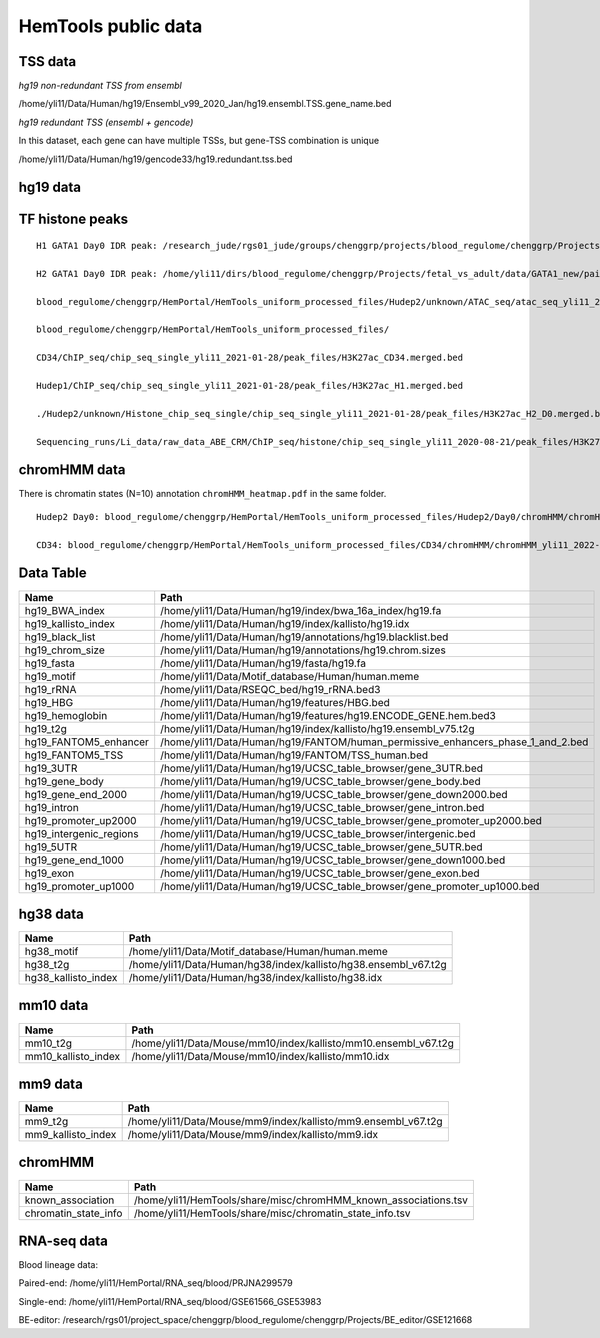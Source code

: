 HemTools public data
====================




TSS data
----


*hg19 non-redundant TSS from ensembl*

/home/yli11/Data/Human/hg19/Ensembl_v99_2020_Jan/hg19.ensembl.TSS.gene_name.bed

*hg19 redundant TSS (ensembl + gencode)*

In this dataset, each gene can have multiple TSSs, but gene-TSS combination is unique

/home/yli11/Data/Human/hg19/gencode33/hg19.redundant.tss.bed

hg19 data
---------


TF histone peaks
--------------

::


	H1 GATA1 Day0 IDR peak: /research_jude/rgs01_jude/groups/chenggrp/projects/blood_regulome/chenggrp/Projects/fetal_vs_adult/data/GATA1_new/pair_end/PE-chip-seq_qqi_2019-03-21/IDR_peak/idr_peaks_qqi_2020-05-16_13c13bb9aad9/idr_peaks.rmblck.merged_peaks.bed

	H2 GATA1 Day0 IDR peak: /home/yli11/dirs/blood_regulome/chenggrp/Projects/fetal_vs_adult/data/GATA1_new/pair_end/PE-chip-seq_qqi_2019-03-21/IDR_peak/idr_peaks_qqi_2020-06-04/idr_peaks.rmblck.merged_peaks.bed
	
	blood_regulome/chenggrp/HemPortal/HemTools_uniform_processed_files/Hudep2/unknown/ATAC_seq/atac_seq_yli11_2020-06-12/peak_files/H2_ATAC_peak.union.bed

	blood_regulome/chenggrp/HemPortal/HemTools_uniform_processed_files/

	CD34/ChIP_seq/chip_seq_single_yli11_2021-01-28/peak_files/H3K27ac_CD34.merged.bed

	Hudep1/ChIP_seq/chip_seq_single_yli11_2021-01-28/peak_files/H3K27ac_H1.merged.bed

	./Hudep2/unknown/Histone_chip_seq_single/chip_seq_single_yli11_2021-01-28/peak_files/H3K27ac_H2_D0.merged.bed

	Sequencing_runs/Li_data/raw_data_ABE_CRM/ChIP_seq/histone/chip_seq_single_yli11_2020-08-21/peak_files/H3K27ac_H2_D3.merged.bed


chromHMM data
-------

There is chromatin states (N=10) annotation ``chromHMM_heatmap.pdf`` in the same folder. 

::
	
	Hudep2 Day0: blood_regulome/chenggrp/HemPortal/HemTools_uniform_processed_files/Hudep2/Day0/chromHMM/chromHMM_yli11_2022-09-01/learned_model_10/myCellLine_10_segments.bed

	CD34: blood_regulome/chenggrp/HemPortal/HemTools_uniform_processed_files/CD34/chromHMM/chromHMM_yli11_2022-09-01/learned_model_10/myCellLine_10_segments.bed



Data Table
--------

+-----------------------------+-----------------------------------------------------------------------------------------+
| Name                        | Path                                                                                    |
+=============================+=========================================================================================+
| hg19\_BWA\_index            | /home/yli11/Data/Human/hg19/index/bwa\_16a\_index/hg19.fa                               |
+-----------------------------+-----------------------------------------------------------------------------------------+
| hg19\_kallisto\_index       | /home/yli11/Data/Human/hg19/index/kallisto/hg19.idx                                     |
+-----------------------------+-----------------------------------------------------------------------------------------+
| hg19\_black\_list           | /home/yli11/Data/Human/hg19/annotations/hg19.blacklist.bed                              |
+-----------------------------+-----------------------------------------------------------------------------------------+
| hg19\_chrom\_size           | /home/yli11/Data/Human/hg19/annotations/hg19.chrom.sizes                                |
+-----------------------------+-----------------------------------------------------------------------------------------+
| hg19\_fasta                 | /home/yli11/Data/Human/hg19/fasta/hg19.fa                                               |
+-----------------------------+-----------------------------------------------------------------------------------------+
| hg19\_motif                 | /home/yli11/Data/Motif\_database/Human/human.meme                                       |
+-----------------------------+-----------------------------------------------------------------------------------------+
| hg19\_rRNA                  | /home/yli11/Data/RSEQC\_bed/hg19\_rRNA.bed3                                             |
+-----------------------------+-----------------------------------------------------------------------------------------+
| hg19\_HBG                   | /home/yli11/Data/Human/hg19/features/HBG.bed                                            |
+-----------------------------+-----------------------------------------------------------------------------------------+
| hg19\_hemoglobin            | /home/yli11/Data/Human/hg19/features/hg19.ENCODE\_GENE.hem.bed3                         |
+-----------------------------+-----------------------------------------------------------------------------------------+
| hg19\_t2g                   | /home/yli11/Data/Human/hg19/index/kallisto/hg19.ensembl\_v75.t2g                        |
+-----------------------------+-----------------------------------------------------------------------------------------+
| hg19\_FANTOM5\_enhancer     | /home/yli11/Data/Human/hg19/FANTOM/human\_permissive\_enhancers\_phase\_1\_and\_2.bed   |
+-----------------------------+-----------------------------------------------------------------------------------------+
| hg19\_FANTOM5\_TSS          | /home/yli11/Data/Human/hg19/FANTOM/TSS\_human.bed                                       |
+-----------------------------+-----------------------------------------------------------------------------------------+
| hg19\_3UTR                  | /home/yli11/Data/Human/hg19/UCSC\_table\_browser/gene\_3UTR.bed                         |
+-----------------------------+-----------------------------------------------------------------------------------------+
| hg19\_gene\_body            | /home/yli11/Data/Human/hg19/UCSC\_table\_browser/gene\_body.bed                         |
+-----------------------------+-----------------------------------------------------------------------------------------+
| hg19\_gene\_end\_2000       | /home/yli11/Data/Human/hg19/UCSC\_table\_browser/gene\_down2000.bed                     |
+-----------------------------+-----------------------------------------------------------------------------------------+
| hg19\_intron                | /home/yli11/Data/Human/hg19/UCSC\_table\_browser/gene\_intron.bed                       |
+-----------------------------+-----------------------------------------------------------------------------------------+
| hg19\_promoter\_up2000      | /home/yli11/Data/Human/hg19/UCSC\_table\_browser/gene\_promoter\_up2000.bed             |
+-----------------------------+-----------------------------------------------------------------------------------------+
| hg19\_intergenic\_regions   | /home/yli11/Data/Human/hg19/UCSC\_table\_browser/intergenic.bed                         |
+-----------------------------+-----------------------------------------------------------------------------------------+
| hg19\_5UTR                  | /home/yli11/Data/Human/hg19/UCSC\_table\_browser/gene\_5UTR.bed                         |
+-----------------------------+-----------------------------------------------------------------------------------------+
| hg19\_gene\_end\_1000       | /home/yli11/Data/Human/hg19/UCSC\_table\_browser/gene\_down1000.bed                     |
+-----------------------------+-----------------------------------------------------------------------------------------+
| hg19\_exon                  | /home/yli11/Data/Human/hg19/UCSC\_table\_browser/gene\_exon.bed                         |
+-----------------------------+-----------------------------------------------------------------------------------------+
| hg19\_promoter\_up1000      | /home/yli11/Data/Human/hg19/UCSC\_table\_browser/gene\_promoter\_up1000.bed             |
+-----------------------------+-----------------------------------------------------------------------------------------+

hg38 data
---------

+-------------------------+--------------------------------------------------------------------+
| Name                    | Path                                                               |
+=========================+====================================================================+
| hg38\_motif             | /home/yli11/Data/Motif\_database/Human/human.meme                  |
+-------------------------+--------------------------------------------------------------------+
| hg38\_t2g               | /home/yli11/Data/Human/hg38/index/kallisto/hg38.ensembl\_v67.t2g   |
+-------------------------+--------------------------------------------------------------------+
| hg38\_kallisto\_index   | /home/yli11/Data/Human/hg38/index/kallisto/hg38.idx                |
+-------------------------+--------------------------------------------------------------------+

mm10 data
---------

+-------------------------+--------------------------------------------------------------------+
| Name                    | Path                                                               |
+=========================+====================================================================+
| mm10\_t2g               | /home/yli11/Data/Mouse/mm10/index/kallisto/mm10.ensembl\_v67.t2g   |
+-------------------------+--------------------------------------------------------------------+
| mm10\_kallisto\_index   | /home/yli11/Data/Mouse/mm10/index/kallisto/mm10.idx                |
+-------------------------+--------------------------------------------------------------------+

mm9 data
--------

+------------------------+------------------------------------------------------------------+
| Name                   | Path                                                             |
+========================+==================================================================+
| mm9\_t2g               | /home/yli11/Data/Mouse/mm9/index/kallisto/mm9.ensembl\_v67.t2g   |
+------------------------+------------------------------------------------------------------+
| mm9\_kallisto\_index   | /home/yli11/Data/Mouse/mm9/index/kallisto/mm9.idx                |
+------------------------+------------------------------------------------------------------+

chromHMM
--------

+--------------------------+---------------------------------------------------------------------+
| Name                     | Path                                                                |
+==========================+=====================================================================+
| known\_association       | /home/yli11/HemTools/share/misc/chromHMM\_known\_associations.tsv   |
+--------------------------+---------------------------------------------------------------------+
| chromatin\_state\_info   | /home/yli11/HemTools/share/misc/chromatin\_state\_info.tsv          |
+--------------------------+---------------------------------------------------------------------+

RNA-seq data
------------

Blood lineage data:

Paired-end: /home/yli11/HemPortal/RNA_seq/blood/PRJNA299579

Single-end: /home/yli11/HemPortal/RNA_seq/blood/GSE61566_GSE53983

BE-editor: /research/rgs01/project_space/chenggrp/blood_regulome/chenggrp/Projects/BE_editor/GSE121668

